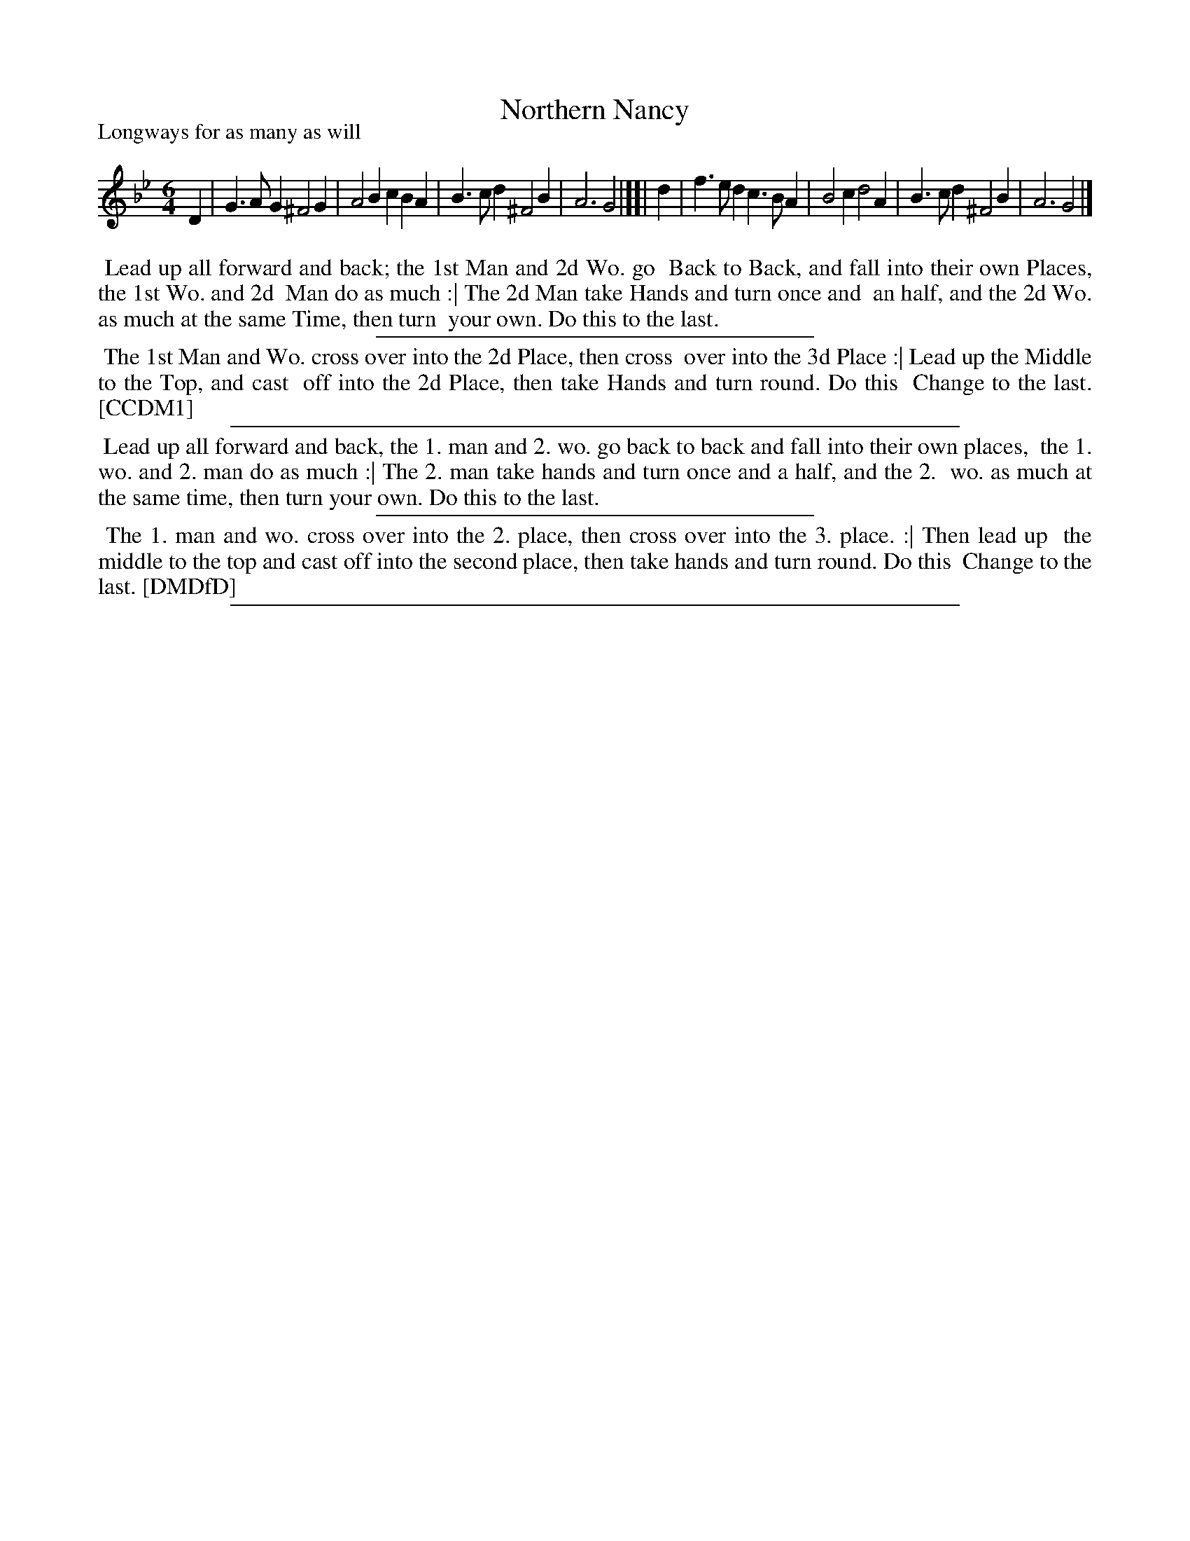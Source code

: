 X: 1
T: Northern Nancy
P: Longways for as many as will
%R: jig
B: "The Compleat Country Dancing-Master" printed by John Walsh, London ca. 1740
S: 6: CCDM1 http://imslp.org/wiki/The_Compleat_Country_Dancing-Master_(Various) V.1 p.110 #162 (220)
B: "The Dancing-Master: Containing Directions and Tunes for Dancing" printed by W. Pearson for John Walsh, London ca. 1709
S: 7: DMDfD http://digital.nls.uk/special-collections-of-printed-music/pageturner.cfm?id=89751228 p.83
Z: 2013 John Chambers <jc:trillian.mit.edu>
N: "Scots Air" handwritten after title in DMDfD.
M: 6/4
L: 1/4
K: Gm
% - - - - - - - - - - - - - - - - - - - - - - - - -
D | G>AG ^F2G | A2B cBA | B>cd ^F2B | A3 G2 |][|\
d | f>ed c>BA | B2c d2A | B>cd ^F2B | A3 G2 |]
% - - - - - - - - - - - - - - - - - - - - - - - - -
%%begintext align
%% Lead up all forward and back; the 1st Man and 2d Wo. go
%% Back to Back, and fall into their own Places, the 1st Wo. and 2d
%% Man do as much :| The 2d Man take Hands and turn once and
%% an half, and the 2d Wo. as much at the same Time, then turn
%% your own.  Do this to the last.
%%endtext
%%sep 1 1 300
%%begintext align
%% The 1st Man and Wo. cross over into the 2d Place, then cross
%% over into the 3d Place :| Lead up the Middle to the Top, and cast
%% off into the 2d Place, then take Hands and turn round. Do this
%% Change to the last. [CCDM1]
%%endtext
%%sep 1 1 500
%%begintext align
%% Lead up all forward and back, the 1. man and 2. wo. go back to back and fall into their own places,
%% the 1. wo. and 2. man do as much :| The 2. man take hands and turn once and a half, and the 2.
%% wo. as much at the same time, then turn your own.  Do this to the last.
%%endtext
%%sep 1 1 300
%%begintext align
%% The 1. man and wo. cross over into the 2. place, then cross over into the 3. place. :| Then lead up
%% the middle to the top and cast off into the second place, then take hands and turn round. Do this
%% Change to the last. [DMDfD]
%%endtext
%%sep 1 8 500
